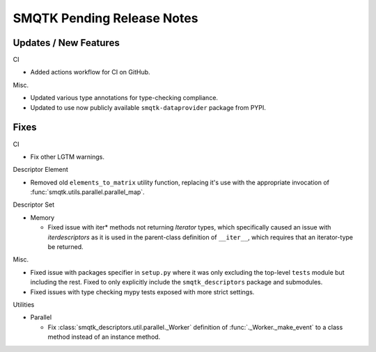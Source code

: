 SMQTK Pending Release Notes
===========================


Updates / New Features
----------------------

CI

* Added actions workflow for CI on GitHub.

Misc.

* Updated various type annotations for type-checking compliance.

* Updated to use now publicly available ``smqtk-dataprovider`` package from
  PYPI.


Fixes
-----

CI

* Fix other LGTM warnings.

Descriptor Element

* Removed old ``elements_to_matrix`` utility function, replacing it's use with
  the appropriate invocation of :func:`smqtk.utils.parallel.parallel_map`.

Descriptor Set

* Memory

  * Fixed issue with iter* methods not returning *Iterator* types, which
    specifically caused an issue with `iterdescriptors` as it is used in the
    parent-class definition of ``__iter__``, which requires that an
    iterator-type be returned.

Misc.

* Fixed issue with packages specifier in ``setup.py`` where it was only
  excluding the top-level ``tests`` module but including the rest. Fixed to
  only explicitly include the ``smqtk_descriptors`` package and submodules.

* Fixed issues with type checking mypy tests exposed with more strict settings.

Utilities

* Parallel

  * Fix :class:`smqtk_descriptors.util.parallel._Worker` definition of
    :func:`._Worker._make_event` to a class method instead of an instance
    method.
